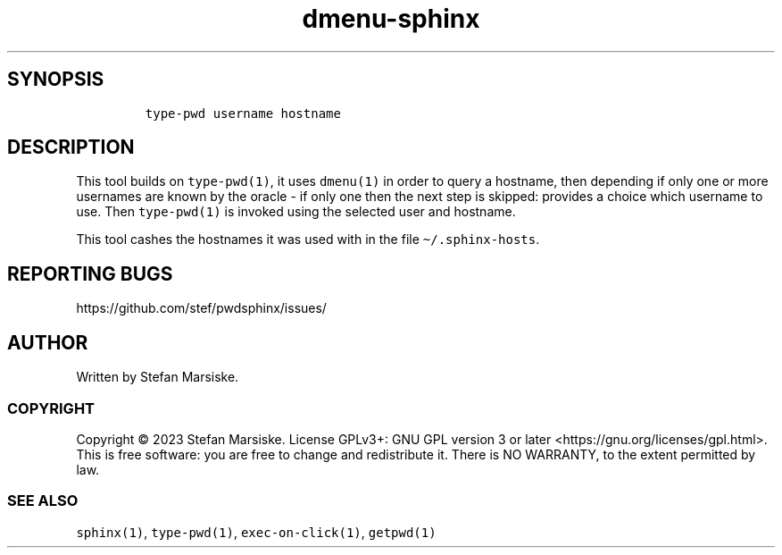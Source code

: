.\" Automatically generated by Pandoc 2.19.2
.\"
.\" Define V font for inline verbatim, using C font in formats
.\" that render this, and otherwise B font.
.ie "\f[CB]x\f[]"x" \{\
. ftr V B
. ftr VI BI
. ftr VB B
. ftr VBI BI
.\}
.el \{\
. ftr V CR
. ftr VI CI
. ftr VB CB
. ftr VBI CBI
.\}
.TH "dmenu-sphinx" "1" "" "" "dmenu-frontend for retrieving and inserting passwords from sphinx(1) into X11 applications"
.hy
.SH SYNOPSIS
.IP
.nf
\f[C]
type-pwd username hostname
\f[R]
.fi
.SH DESCRIPTION
.PP
This tool builds on \f[V]type-pwd(1)\f[R], it uses \f[V]dmenu(1)\f[R] in
order to query a hostname, then depending if only one or more usernames
are known by the oracle - if only one then the next step is skipped:
provides a choice which username to use.
Then \f[V]type-pwd(1)\f[R] is invoked using the selected user and
hostname.
.PP
This tool cashes the hostnames it was used with in the file
\f[V]\[ti]/.sphinx-hosts\f[R].
.SH REPORTING BUGS
.PP
https://github.com/stef/pwdsphinx/issues/
.SH AUTHOR
.PP
Written by Stefan Marsiske.
.SS COPYRIGHT
.PP
Copyright \[co] 2023 Stefan Marsiske.
License GPLv3+: GNU GPL version 3 or later
<https://gnu.org/licenses/gpl.html>.
This is free software: you are free to change and redistribute it.
There is NO WARRANTY, to the extent permitted by law.
.SS SEE ALSO
.PP
\f[V]sphinx(1)\f[R], \f[V]type-pwd(1)\f[R], \f[V]exec-on-click(1)\f[R],
\f[V]getpwd(1)\f[R]
